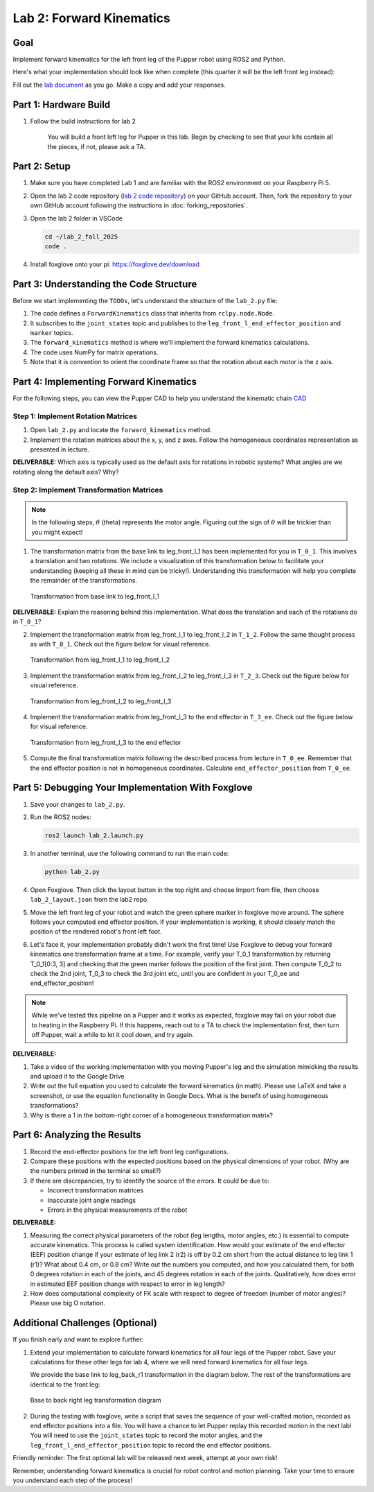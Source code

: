 Lab 2: Forward Kinematics
=========================

Goal
----
Implement forward kinematics for the left front leg of the Pupper robot using ROS2 and Python.

Here's what your implementation should look like when complete (this quarter it will be the left front leg instead):

.. raw:: html

   <iframe width="560" height="315" src="https://www.youtube.com/embed/lVcSik8-KIg" title="Kinematics RViz Demo" frameborder="0" allow="accelerometer; autoplay; clipboard-write; encrypted-media; gyroscope; picture-in-picture" allowfullscreen></iframe>

Fill out the `lab document <https://docs.google.com/document/d/1uAoTIHvAqEqXTPVWyHrLkuw0ZJ24BPCPn_Q6XIztvR0/edit?usp=sharing>`_ as you go. Make a copy and add your responses.

Part 1: Hardware Build
------------------------

1. Follow the build instructions for lab 2 

    .. raw:: html

        <a href="https://docs.google.com/presentation/d/1LWhURxF0z4iUYnUWLJexuQ4GSN4Q30BKO6-dLN8Wb0w/edit?usp=sharing" target="_blank" style="font-size: 1.2em; font-weight: bold; color: #E53E3E; background-color: #FED7D7; padding: 10px 15px; border-radius: 5px; text-decoration: none; display: inline-block; margin: 10px 0;">📝 Open build instructions in new tab 📝</a>

    
    .. raw:: html

       <iframe src="https://docs.google.com/presentation/d/e/2PACX-1vRHYkkOR1CYsA7x-u3RZAFrIjvhlZBjibNNWEvTePSsiXtnQ3fwN75Bu6I5iVGKe202sfwx_FWMzLbF/pubembed?start=false&loop=false&delayms=60000" frameborder="0" width="960" height="569" allowfullscreen="true" mozallowfullscreen="true" webkitallowfullscreen="true"></iframe>
    
    You will build a front left leg for Pupper in this lab. Begin by checking to see that your kits contain all the pieces, if not, please ask a TA. 


Part 2: Setup
---------------

1. Make sure you have completed Lab 1 and are familiar with the ROS2 environment on your Raspberry Pi 5.

2. Open the lab 2 code repository (`lab 2 code repository <https://github.com/cs123-stanford/lab_2_fall_2025>`_) on your GitHub account. Then, fork the repository to your own GitHub account following the instructions in :doc:`forking_repositories`.

3. Open the lab 2 folder in VSCode

   .. code-block:: bash

      cd ~/lab_2_fall_2025
      code .

4. Install foxglove onto your pi: https://foxglove.dev/download 

Part 3: Understanding the Code Structure
-------------------------------------------

Before we start implementing the ``TODOs``, let's understand the structure of the ``lab_2.py`` file:

1. The code defines a ``ForwardKinematics`` class that inherits from ``rclpy.node.Node``.
2. It subscribes to the ``joint_states`` topic and publishes to the ``leg_front_l_end_effector_position`` and ``marker`` topics.
3. The ``forward_kinematics`` method is where we'll implement the forward kinematics calculations.
4. The code uses NumPy for matrix operations.
5. Note that it is convention to orient the coordinate frame so that the rotation about each motor is the z axis.

Part 4: Implementing Forward Kinematics
------------------------------------------

For the following steps, you can view the Pupper CAD to help you understand the kinematic chain `CAD <https://cad.onshape.com/documents/97a1bc3e752ec66822dbb5bb/w/c7f9232ccbc53a2e3f6ee909/e/74c0b3caf828b9fd1994bcd6?renderMode=0&uiState=67f1c37599fde447b364a89c>`_

Step 1: Implement Rotation Matrices
^^^^^^^^^^^^^^^^^^^^^^^^^^^^^^^^^^^^^^

1. Open ``lab_2.py`` and locate the ``forward_kinematics`` method.

2. Implement the rotation matrices about the x, y, and z axes. Follow the homogeneous coordinates representation as presented in lecture.

**DELIVERABLE:** Which axis is typically used as the default axis for rotations in robotic systems? What angles are we rotating along the default axis? Why?

Step 2: Implement Transformation Matrices
^^^^^^^^^^^^^^^^^^^^^^^^^^^^^^^^^^^^^^^^^^^^^

.. note::
   In the following steps, :math:`\theta` (theta) represents the motor angle. Figuring out the sign of :math:`\theta` will be trickier than you might expect!

1. The transformation matrix from the base link to leg_front_l_1 has been implemented for you in ``T_0_1``. This involves a translation and two rotations. We include a visualization of this transformation below to facilitate your understanding (keeping all these in mind can be tricky!). Understanding this transformation will help you complete the remainder of the transformations. 

   .. figure:: ../../../_static/kinematics/base_l1_kinematics.png
      :align: center
      :width: 75%

      Transformation from base link to leg_front_l_1

**DELIVERABLE:** Explain the reasoning behind this implementation. What does the translation and each of the rotations do in ``T_0_1``?

2. Implement the transformation matrix from leg_front_l_1 to leg_front_l_2 in ``T_1_2``. Follow the same thought process as with ``T_0_1``. Check out the figure below for visual reference.

   .. figure:: ../../../_static/kinematics/l1_l2_kinematics.png
      :align: center
      :width: 75%

      Transformation from leg_front_l_1 to leg_front_l_2

3. Implement the transformation matrix from leg_front_l_2 to leg_front_l_3 in ``T_2_3``. Check out the figure below for visual reference.

   .. figure:: ../../../_static/kinematics/l2_l3_kinematics.png
      :align: center
      :width: 75%

      Transformation from leg_front_l_2 to leg_front_l_3

4. Implement the transformation matrix from leg_front_l_3 to the end effector in ``T_3_ee``. Check out the figure below for visual reference.

   .. figure:: ../../../_static/kinematics/l3_ee_kinematics.png
      :align: center
      :width: 75%

      Transformation from leg_front_l_3 to the end effector

5. Compute the final transformation matrix following the described process from lecture in ``T_0_ee``. Remember that the end effector position is not in homogeneous coordinates. Calculate ``end_effector_position`` from ``T_0_ee``.

Part 5: Debugging Your Implementation With Foxglove
---------------------------------------------------

1. Save your changes to ``lab_2.py``.

2. Run the ROS2 nodes:

   .. code-block:: bash

      ros2 launch lab_2.launch.py

3. In another terminal, use the following command to run the main code:

   .. code-block:: bash

      python lab_2.py

4. Open Foxglove. Then click the layout button in the top right and choose Import from file, then choose ``lab_2_layout.json`` from the lab2 repo.

5. Move the left front leg of your robot and watch the green sphere marker in foxglove move around. The sphere follows your computed end effector position. If your implementation is working, it should closely match the position of the rendered robot's front left foot.

6. Let's face it, your implementation probably didn't work the first time! Use Foxglove to debug your forward kinematics one transformation frame at a time. For example, verify your T_0_1 transformation by returning T_0_1[0:3, 3] and checking that the green marker follows the position of the first joint. Then compute T_0_2 to check the 2nd joint, T_0_3 to check the 3rd joint etc, until you are confident in your T_0_ee and end_effector_position!

.. note::
   While we've tested this pipeline on a Pupper and it works as expected, foxglove may fail on your robot due to heating in the Raspberry Pi. If this happens, reach out to a TA to check the implementation first, then turn off Pupper, wait a while to let it cool down, and try again.

**DELIVERABLE:** 

1. Take a video of the working implementation with you moving Pupper's leg and the simulation mimicking the results and upload it to the Google Drive

2. Write out the full equation you used to calculate the forward kinematics (in math). Please use LaTeX and take a screenshot, or use the equation functionality in Google Docs. What is the benefit of using homogeneous transformations? 

3. Why is there a 1 in the bottom-right corner of a homogeneous transformation matrix?

Part 6: Analyzing the Results
--------------------------------

1. Record the end-effector positions for the left front leg configurations.

2. Compare these positions with the expected positions based on the physical dimensions of your robot. (Why are the numbers printed in the terminal so small?)

3. If there are discrepancies, try to identify the source of the errors. It could be due to:
   
   - Incorrect transformation matrices
   - Inaccurate joint angle readings
   - Errors in the physical measurements of the robot

**DELIVERABLE:**

1. Measuring the correct physical parameters of the robot (leg lengths, motor angles, etc.) is essential to compute accurate kinematics. This process is called system identification. How would your estimate of the end effector (EEF) position change if your estimate of leg link 2 (r2) is off by 0.2 cm short from the actual distance to leg link 1 (r1)? What about 0.4 cm, or 0.8 cm? Write out the numbers you computed, and how you calculated them, for both 0 degrees rotation in each of the joints, and 45 degrees rotation in each of the joints. Qualitatively, how does error in estimated EEF position change with respect to error in leg length? 

2. How does computational complexity of FK scale with respect to degree of freedom (number of motor angles)? Please use big O notation.

Additional Challenges (Optional)
----------------------------------

If you finish early and want to explore further:

1. Extend your implementation to calculate forward kinematics for all four legs of the Pupper robot. Save your calculations for these other legs for lab 4, where we will need forward kinematics for all four legs.

   We provide the base link to leg_back_r1 transformation in the diagram below. The rest of the transformations are identical to the front leg:

   .. figure:: ../../../_static/kinematics/base_back_kinematics.png
      :align: center
      :width: 75%

      Base to back right leg transformation diagram
   
2. During the testing with foxglove, write a script that saves the sequence of your well-crafted motion, recorded as end effector positions into a file. You will have a chance to let Pupper replay this recorded motion in the next lab! You will need to use the ``joint_states`` topic to record the motor angles, and the ``leg_front_l_end_effector_position`` topic to record the end effector positions.

Friendly reminder: The first optional lab will be released next week, attempt at your own risk!

Remember, understanding forward kinematics is crucial for robot control and motion planning. Take your time to ensure you understand each step of the process!
